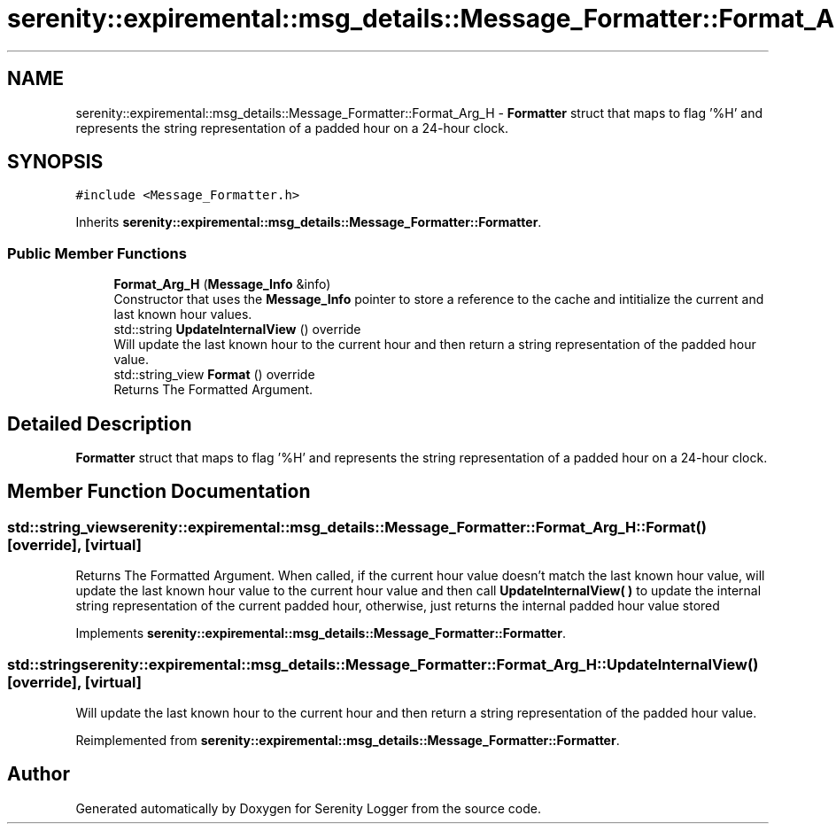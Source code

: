 .TH "serenity::expiremental::msg_details::Message_Formatter::Format_Arg_H" 3 "Mon Jan 31 2022" "Serenity Logger" \" -*- nroff -*-
.ad l
.nh
.SH NAME
serenity::expiremental::msg_details::Message_Formatter::Format_Arg_H \- \fBFormatter\fP struct that maps to flag '%H' and represents the string representation of a padded hour on a 24-hour clock\&.  

.SH SYNOPSIS
.br
.PP
.PP
\fC#include <Message_Formatter\&.h>\fP
.PP
Inherits \fBserenity::expiremental::msg_details::Message_Formatter::Formatter\fP\&.
.SS "Public Member Functions"

.in +1c
.ti -1c
.RI "\fBFormat_Arg_H\fP (\fBMessage_Info\fP &info)"
.br
.RI "Constructor that uses the \fBMessage_Info\fP pointer to store a reference to the cache and intitialize the current and last known hour values\&. "
.ti -1c
.RI "std::string \fBUpdateInternalView\fP () override"
.br
.RI "Will update the last known hour to the current hour and then return a string representation of the padded hour value\&. "
.ti -1c
.RI "std::string_view \fBFormat\fP () override"
.br
.RI "Returns The Formatted Argument\&. "
.in -1c
.SH "Detailed Description"
.PP 
\fBFormatter\fP struct that maps to flag '%H' and represents the string representation of a padded hour on a 24-hour clock\&. 
.SH "Member Function Documentation"
.PP 
.SS "std::string_view serenity::expiremental::msg_details::Message_Formatter::Format_Arg_H::Format ()\fC [override]\fP, \fC [virtual]\fP"

.PP
Returns The Formatted Argument\&. When called, if the current hour value doesn't match the last known hour value, will update the last known hour value to the current hour value and then call \fBUpdateInternalView( )\fP to update the internal string representation of the current padded hour, otherwise, just returns the internal padded hour value stored 
.PP
Implements \fBserenity::expiremental::msg_details::Message_Formatter::Formatter\fP\&.
.SS "std::string serenity::expiremental::msg_details::Message_Formatter::Format_Arg_H::UpdateInternalView ()\fC [override]\fP, \fC [virtual]\fP"

.PP
Will update the last known hour to the current hour and then return a string representation of the padded hour value\&. 
.PP
Reimplemented from \fBserenity::expiremental::msg_details::Message_Formatter::Formatter\fP\&.

.SH "Author"
.PP 
Generated automatically by Doxygen for Serenity Logger from the source code\&.
